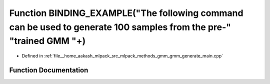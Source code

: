 .. _exhale_function_gmm__generate__main_8cpp_1a679a63e480243fe70efbff05efce4d92:

Function BINDING_EXAMPLE("The following command can be used to generate 100 samples from the pre-" "trained GMM "+)
===================================================================================================================

- Defined in :ref:`file__home_aakash_mlpack_src_mlpack_methods_gmm_gmm_generate_main.cpp`


Function Documentation
----------------------


.. doxygenfunction:: BINDING_EXAMPLE("The following command can be used to generate 100 samples from the pre-" "trained GMM "+)
